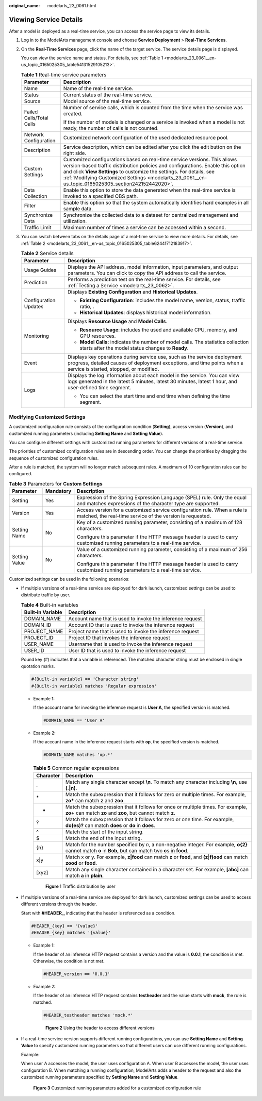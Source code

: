 :original_name: modelarts_23_0061.html

.. _modelarts_23_0061:

Viewing Service Details
=======================

After a model is deployed as a real-time service, you can access the service page to view its details.

#. Log in to the ModelArts management console and choose **Service Deployment** > **Real-Time Services**.

#. On the **Real-Time Services** page, click the name of the target service. The service details page is displayed.

   You can view the service name and status. For details, see :ref:`Table 1 <modelarts_23_0061__en-us_topic_0165025305_table54131529105213>`.

   .. _modelarts_23_0061__en-us_topic_0165025305_table54131529105213:

   .. table:: **Table 1** Real-time service parameters

      +-----------------------------------+---------------------------------------------------------------------------------------------------------------------------------------------------------------------------------------------------------------------------------------------------------------------------------------------------------------------------------------------+
      | Parameter                         | Description                                                                                                                                                                                                                                                                                                                                 |
      +===================================+=============================================================================================================================================================================================================================================================================================================================================+
      | Name                              | Name of the real-time service.                                                                                                                                                                                                                                                                                                              |
      +-----------------------------------+---------------------------------------------------------------------------------------------------------------------------------------------------------------------------------------------------------------------------------------------------------------------------------------------------------------------------------------------+
      | Status                            | Current status of the real-time service.                                                                                                                                                                                                                                                                                                    |
      +-----------------------------------+---------------------------------------------------------------------------------------------------------------------------------------------------------------------------------------------------------------------------------------------------------------------------------------------------------------------------------------------+
      | Source                            | Model source of the real-time service.                                                                                                                                                                                                                                                                                                      |
      +-----------------------------------+---------------------------------------------------------------------------------------------------------------------------------------------------------------------------------------------------------------------------------------------------------------------------------------------------------------------------------------------+
      | Failed Calls/Total Calls          | Number of service calls, which is counted from the time when the service was created.                                                                                                                                                                                                                                                       |
      |                                   |                                                                                                                                                                                                                                                                                                                                             |
      |                                   | If the number of models is changed or a service is invoked when a model is not ready, the number of calls is not counted.                                                                                                                                                                                                                   |
      +-----------------------------------+---------------------------------------------------------------------------------------------------------------------------------------------------------------------------------------------------------------------------------------------------------------------------------------------------------------------------------------------+
      | Network Configuration             | Customized network configuration of the used dedicated resource pool.                                                                                                                                                                                                                                                                       |
      +-----------------------------------+---------------------------------------------------------------------------------------------------------------------------------------------------------------------------------------------------------------------------------------------------------------------------------------------------------------------------------------------+
      | Description                       | Service description, which can be edited after you click the edit button on the right side.                                                                                                                                                                                                                                                 |
      +-----------------------------------+---------------------------------------------------------------------------------------------------------------------------------------------------------------------------------------------------------------------------------------------------------------------------------------------------------------------------------------------+
      | Custom Settings                   | Customized configurations based on real-time service versions. This allows version-based traffic distribution policies and configurations. Enable this option and click **View Settings** to customize the settings. For details, see :ref:`Modifying Customized Settings <modelarts_23_0061__en-us_topic_0165025305_section242152442020>`. |
      +-----------------------------------+---------------------------------------------------------------------------------------------------------------------------------------------------------------------------------------------------------------------------------------------------------------------------------------------------------------------------------------------+
      | Data Collection                   | Enable this option to store the data generated when the real-time service is invoked to a specified OBS path.                                                                                                                                                                                                                               |
      +-----------------------------------+---------------------------------------------------------------------------------------------------------------------------------------------------------------------------------------------------------------------------------------------------------------------------------------------------------------------------------------------+
      | Filter                            | Enable this option so that the system automatically identifies hard examples in all sample data.                                                                                                                                                                                                                                            |
      +-----------------------------------+---------------------------------------------------------------------------------------------------------------------------------------------------------------------------------------------------------------------------------------------------------------------------------------------------------------------------------------------+
      | Synchronize Data                  | Synchronize the collected data to a dataset for centralized management and utilization.                                                                                                                                                                                                                                                     |
      +-----------------------------------+---------------------------------------------------------------------------------------------------------------------------------------------------------------------------------------------------------------------------------------------------------------------------------------------------------------------------------------------+
      | Traffic Limit                     | Maximum number of times a service can be accessed within a second.                                                                                                                                                                                                                                                                          |
      +-----------------------------------+---------------------------------------------------------------------------------------------------------------------------------------------------------------------------------------------------------------------------------------------------------------------------------------------------------------------------------------------+

#. You can switch between tabs on the details page of a real-time service to view more details. For details, see :ref:`Table 2 <modelarts_23_0061__en-us_topic_0165025305_table62441712183917>`.

   .. _modelarts_23_0061__en-us_topic_0165025305_table62441712183917:

   .. table:: **Table 2** Service details

      +-----------------------------------+-------------------------------------------------------------------------------------------------------------------------------------------------------------------------------------------------+
      | Parameter                         | Description                                                                                                                                                                                     |
      +===================================+=================================================================================================================================================================================================+
      | Usage Guides                      | Displays the API address, model information, input parameters, and output parameters. You can click |image1| to copy the API address to call the service.                                       |
      +-----------------------------------+-------------------------------------------------------------------------------------------------------------------------------------------------------------------------------------------------+
      | Prediction                        | Performs a prediction test on the real-time service. For details, see :ref:`Testing a Service <modelarts_23_0062>`.                                                                             |
      +-----------------------------------+-------------------------------------------------------------------------------------------------------------------------------------------------------------------------------------------------+
      | Configuration Updates             | Displays **Existing Configuration** and **Historical Updates**.                                                                                                                                 |
      |                                   |                                                                                                                                                                                                 |
      |                                   | -  **Existing Configuration**: includes the model name, version, status, traffic ratio, .                                                                                                       |
      |                                   | -  **Historical Updates**: displays historical model information.                                                                                                                               |
      +-----------------------------------+-------------------------------------------------------------------------------------------------------------------------------------------------------------------------------------------------+
      | Monitoring                        | Displays **Resource Usage** and **Model Calls**.                                                                                                                                                |
      |                                   |                                                                                                                                                                                                 |
      |                                   | -  **Resource Usage**: includes the used and available CPU, memory, and GPU resources.                                                                                                          |
      |                                   | -  **Model Calls**: indicates the number of model calls. The statistics collection starts after the model status changes to **Ready**.                                                          |
      +-----------------------------------+-------------------------------------------------------------------------------------------------------------------------------------------------------------------------------------------------+
      | Event                             | Displays key operations during service use, such as the service deployment progress, detailed causes of deployment exceptions, and time points when a service is started, stopped, or modified. |
      +-----------------------------------+-------------------------------------------------------------------------------------------------------------------------------------------------------------------------------------------------+
      | Logs                              | Displays the log information about each model in the service. You can view logs generated in the latest 5 minutes, latest 30 minutes, latest 1 hour, and user-defined time segment.             |
      |                                   |                                                                                                                                                                                                 |
      |                                   | -  You can select the start time and end time when defining the time segment.                                                                                                                   |
      +-----------------------------------+-------------------------------------------------------------------------------------------------------------------------------------------------------------------------------------------------+

.. _modelarts_23_0061__en-us_topic_0165025305_section242152442020:

Modifying Customized Settings
-----------------------------

A customized configuration rule consists of the configuration condition (**Setting**), access version (**Version**), and customized running parameters (including **Setting Name** and **Setting Value**).

You can configure different settings with customized running parameters for different versions of a real-time service.

The priorities of customized configuration rules are in descending order. You can change the priorities by dragging the sequence of customized configuration rules.

After a rule is matched, the system will no longer match subsequent rules. A maximum of 10 configuration rules can be configured.

.. table:: **Table 3** Parameters for **Custom Settings**

   +-----------------------+-----------------------+----------------------------------------------------------------------------------------------------------------------------------------+
   | Parameter             | Mandatory             | Description                                                                                                                            |
   +=======================+=======================+========================================================================================================================================+
   | Setting               | Yes                   | Expression of the Spring Expression Language (SPEL) rule. Only the equal and matches expressions of the character type are supported.  |
   +-----------------------+-----------------------+----------------------------------------------------------------------------------------------------------------------------------------+
   | Version               | Yes                   | Access version for a customized service configuration rule. When a rule is matched, the real-time service of the version is requested. |
   +-----------------------+-----------------------+----------------------------------------------------------------------------------------------------------------------------------------+
   | Setting Name          | No                    | Key of a customized running parameter, consisting of a maximum of 128 characters.                                                      |
   |                       |                       |                                                                                                                                        |
   |                       |                       | Configure this parameter if the HTTP message header is used to carry customized running parameters to a real-time service.             |
   +-----------------------+-----------------------+----------------------------------------------------------------------------------------------------------------------------------------+
   | Setting Value         | No                    | Value of a customized running parameter, consisting of a maximum of 256 characters.                                                    |
   |                       |                       |                                                                                                                                        |
   |                       |                       | Configure this parameter if the HTTP message header is used to carry customized running parameters to a real-time service.             |
   +-----------------------+-----------------------+----------------------------------------------------------------------------------------------------------------------------------------+

Customized settings can be used in the following scenarios:

-  If multiple versions of a real-time service are deployed for dark launch, customized settings can be used to distribute traffic by user.

   .. table:: **Table 4** Built-in variables

      +-------------------+-----------------------------------------------------------+
      | Built-in Variable | Description                                               |
      +===================+===========================================================+
      | DOMAIN_NAME       | Account name that is used to invoke the inference request |
      +-------------------+-----------------------------------------------------------+
      | DOMAIN_ID         | Account ID that is used to invoke the inference request   |
      +-------------------+-----------------------------------------------------------+
      | PROJECT_NAME      | Project name that is used to invoke the inference request |
      +-------------------+-----------------------------------------------------------+
      | PROJECT_ID        | Project ID that invokes the inference request             |
      +-------------------+-----------------------------------------------------------+
      | USER_NAME         | Username that is used to invoke the inference request     |
      +-------------------+-----------------------------------------------------------+
      | USER_ID           | User ID that is used to invoke the inference request      |
      +-------------------+-----------------------------------------------------------+

   Pound key (#) indicates that a variable is referenced. The matched character string must be enclosed in single quotation marks.

   .. code-block::

      #{Built-in variable} == 'Character string'
      #{Built-in variable} matches 'Regular expression'

   -  Example 1:

      If the account name for invoking the inference request is **User A**, the specified version is matched.

      .. code-block::

         #DOMAIN_NAME == 'User A'

   -  Example 2:

      If the account name in the inference request starts with **op**, the specified version is matched.

      .. code-block::

         #DOMAIN_NAME matches 'op.*'

      .. table:: **Table 5** Common regular expressions

         +-----------+-------------------------------------------------------------------------------------------------------------------------------------------------------------+
         | Character | Description                                                                                                                                                 |
         +===========+=============================================================================================================================================================+
         | .         | Match any single character except **\\n**. To match any character including **\\n**, use **(.|\n)**.                                                        |
         +-----------+-------------------------------------------------------------------------------------------------------------------------------------------------------------+
         | \*        | Match the subexpression that it follows for zero or multiple times. For example, **zo\*** can match **z** and **zoo**.                                      |
         +-----------+-------------------------------------------------------------------------------------------------------------------------------------------------------------+
         | +         | Match the subexpression that it follows for once or multiple times. For example, **zo+** can match **zo** and **zoo**, but cannot match **z**.              |
         +-----------+-------------------------------------------------------------------------------------------------------------------------------------------------------------+
         | ?         | Match the subexpression that it follows for zero or one time. For example, **do(es)?** can match **does** or **do** in **does**.                            |
         +-----------+-------------------------------------------------------------------------------------------------------------------------------------------------------------+
         | ^         | Match the start of the input string.                                                                                                                        |
         +-----------+-------------------------------------------------------------------------------------------------------------------------------------------------------------+
         | $         | Match the end of the input string.                                                                                                                          |
         +-----------+-------------------------------------------------------------------------------------------------------------------------------------------------------------+
         | {n}       | Match for the number specified by *n*, a non-negative integer. For example, **o{2}** cannot match **o** in **Bob**, but can match two **o**\ s in **food**. |
         +-----------+-------------------------------------------------------------------------------------------------------------------------------------------------------------+
         | x|y       | Match x or y. For example, **z|food** can match **z** or **food**, and **(z|f)ood** can match **zood** or **food**.                                         |
         +-----------+-------------------------------------------------------------------------------------------------------------------------------------------------------------+
         | [xyz]     | Match any single character contained in a character set. For example, **[abc]** can match **a** in **plain**.                                               |
         +-----------+-------------------------------------------------------------------------------------------------------------------------------------------------------------+


      .. figure:: /_static/images/en-us_image_0000001157080859.png
         :alt: **Figure 1** Traffic distribution by user

         **Figure 1** Traffic distribution by user

-  If multiple versions of a real-time service are deployed for dark launch, customized settings can be used to access different versions through the header.

   Start with **#HEADER\_**, indicating that the header is referenced as a condition.

   .. code-block::

      #HEADER_{key} == '{value}'
      #HEADER_{key} matches '{value}'

   -  Example 1:

      If the header of an inference HTTP request contains a version and the value is **0.0.1**, the condition is met. Otherwise, the condition is not met.

      .. code-block::

         #HEADER_version == '0.0.1'

   -  Example 2:

      If the header of an inference HTTP request contains **testheader** and the value starts with **mock**, the rule is matched.

      .. code-block::

         #HEADER_testheader matches 'mock.*'


      .. figure:: /_static/images/en-us_image_0000001110920910.png
         :alt: **Figure 2** Using the header to access different versions

         **Figure 2** Using the header to access different versions

-  If a real-time service version supports different running configurations, you can use **Setting Name** and **Setting Value** to specify customized running parameters so that different users can use different running configurations.

   Example:

   When user A accesses the model, the user uses configuration A. When user B accesses the model, the user uses configuration B. When matching a running configuration, ModelArts adds a header to the request and also the customized running parameters specified by **Setting Name** and **Setting Value**.


   .. figure:: /_static/images/en-us_image_0000001110761010.png
      :alt: **Figure 3** Customized running parameters added for a customized configuration rule

      **Figure 3** Customized running parameters added for a customized configuration rule

.. |image1| image:: /_static/images/en-us_image_0000001110920912.png
